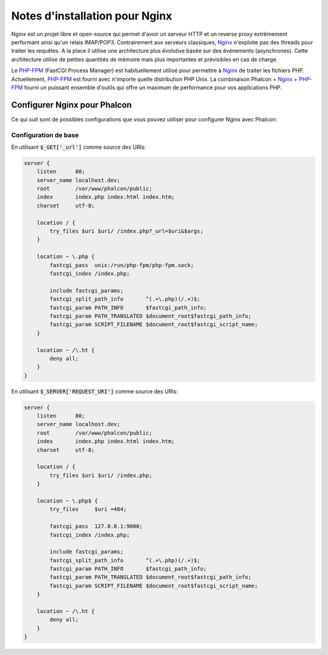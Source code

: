 Notes d'installation pour Nginx
===============================
Nginx est un projet libre et open-source qui permet d'avoir un serveur HTTP et un reverse proxy extrêmement performant ainsi qu'un relais IMAP/POP3. Contrairement aux serveurs classiques, Nginx_ n'exploite pas des threads pour traiter les requêtes. A la place il utilise une architecture plus évolutive basée sur des événements (asynchrones). Cette architecture utilise de petites quantités de mémoire mais plus importantes et prévisibles en cas de charge.

Le `PHP-FPM`_ (FastCGI Process Manager) est habituellement utilisé pour permettre à Nginx_ de traiter les fichiers PHP. Actuellement, `PHP-FPM`_ est fourni avec n'importe quelle distribution PHP Unix. La combinaison Phalcon + Nginx_ + `PHP-FPM`_ fourni un puissant ensemble d'outils qui offre un maximum de performance pour vos applications PHP.

Configurer Nginx pour Phalcon
-----------------------------
Ce qui suit sont de possibles configurations que vous pouvez utiliser pour configurer Nginx avec Phalcon:

Configuration de base
^^^^^^^^^^^^^^^^^^^^^
En utilisant :code:`$_GET['_url']` comme source des URIs:

.. code-block:: nginx

    server {
        listen      80;
        server_name localhost.dev;
        root        /var/www/phalcon/public;
        index       index.php index.html index.htm;
        charset     utf-8;

        location / {
            try_files $uri $uri/ /index.php?_url=$uri&$args;
        }

        location ~ \.php {
            fastcgi_pass  unix:/run/php-fpm/php-fpm.sock;
            fastcgi_index /index.php;

            include fastcgi_params;
            fastcgi_split_path_info       ^(.+\.php)(/.+)$;
            fastcgi_param PATH_INFO       $fastcgi_path_info;
            fastcgi_param PATH_TRANSLATED $document_root$fastcgi_path_info;
            fastcgi_param SCRIPT_FILENAME $document_root$fastcgi_script_name;
        }

        location ~ /\.ht {
            deny all;
        }
    }

En utilisant :code:`$_SERVER['REQUEST_URI']` comme source des URIs:

.. code-block:: nginx

    server {
        listen      80;
        server_name localhost.dev;
        root        /var/www/phalcon/public;
        index       index.php index.html index.htm;
        charset     utf-8;

        location / {
            try_files $uri $uri/ /index.php;
        }

        location ~ \.php$ {
            try_files     $uri =404;

            fastcgi_pass  127.0.0.1:9000;
            fastcgi_index /index.php;

            include fastcgi_params;
            fastcgi_split_path_info       ^(.+\.php)(/.+)$;
            fastcgi_param PATH_INFO       $fastcgi_path_info;
            fastcgi_param PATH_TRANSLATED $document_root$fastcgi_path_info;
            fastcgi_param SCRIPT_FILENAME $document_root$fastcgi_script_name;
        }

        location ~ /\.ht {
            deny all;
        }
    }

.. _Nginx: http://wiki.nginx.org/Main
.. _PHP-FPM: http://php-fpm.org/
